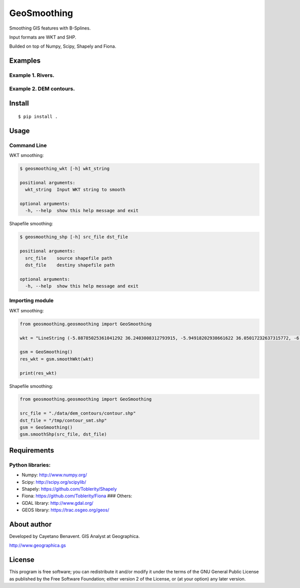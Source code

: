 GeoSmoothing
============

Smoothing GIS features with B-Splines.

Input formats are WKT and SHP.

Builded on top of Numpy, Scipy, Shapely and Fiona.

Examples
--------

Example 1. Rivers.
~~~~~~~~~~~~~~~~~~

|Unsmoothed rivers layer.| |Smoothed rivers layer.|

Example 2. DEM contours.
~~~~~~~~~~~~~~~~~~~~~~~~

|Unsmoothed dem contours layer.| |Smoothed dem contours layer.|

Install
-------

::

    $ pip install .

Usage
-----

Command Line
~~~~~~~~~~~~

WKT smoothing:

.. code:: bash

    $ geosmoothing_wkt [-h] wkt_string

    positional arguments:
      wkt_string  Input WKT string to smooth

    optional arguments:
      -h, --help  show this help message and exit

Shapefile smoothing:

.. code:: bash

    $ geosmoothing_shp [-h] src_file dst_file

    positional arguments:
      src_file    source shapefile path
      dst_file    destiny shapefile path

    optional arguments:
      -h, --help  show this help message and exit

Importing module
~~~~~~~~~~~~~~~~

WKT smoothing:

.. code:: python

    from geosmoothing.geosmoothing import GeoSmoothing

    wkt = "LineString (-5.88785025361041292 36.2403008312793915, -5.94918202938661622 36.05017232637315772, -6.01664698274044163 35.81711157842358517, -5.86945072087755193 35.58405083047400552, -5.40946240255602095 35.52271905469780222, -5.09053716851975935 35.61471671836211073, -5.18253483218406608 35.97044101786408987, -5.44012829044412349 36.27096671916749671, -5.34199744920219644 36.61442466351423519, -4.45268670044723791 36.74935457022188245, -4.4710862331800989 35.92137559724312723, -4.37295539193817184 35.58405083047400552, -4.06629651305715178 35.95817466270885632, -3.94976613908236374 36.29549942947797803, -3.47751146560559299 36.32003213978845935, -3.25058389523363722 36.44882886891848273, -3.46524511045035144 36.76162092537712311, -3.17085258672457204 36.88428447692953682)"

    gsm = GeoSmoothing()
    res_wkt = gsm.smoothWkt(wkt)

    print(res_wkt)

Shapefile smoothing:

.. code:: python

    from geosmoothing.geosmoothing import GeoSmoothing

    src_file = "./data/dem_contours/contour.shp"
    dst_file = "/tmp/contour_smt.shp"
    gsm = GeoSmoothing()
    gsm.smoothShp(src_file, dst_file)

Requirements
------------

Python libraries:
~~~~~~~~~~~~~~~~~

-  Numpy: http://www.numpy.org/
-  Scipy: http://scipy.org/scipylib/
-  Shapely: https://github.com/Toblerity/Shapely
-  Fiona: https://github.com/Toblerity/Fiona ### Others:
-  GDAL library: http://www.gdal.org/
-  GEOS library: https://trac.osgeo.org/geos/

About author
------------

Developed by Cayetano Benavent. GIS Analyst at Geographica.

http://www.geographica.gs

License
-------

This program is free software; you can redistribute it and/or modify it
under the terms of the GNU General Public License as published by the
Free Software Foundation; either version 2 of the License, or (at your
option) any later version.

.. |Unsmoothed rivers layer.| image:: data/img/river_nosmooth.png
.. |Smoothed rivers layer.| image:: data/img/river_smooth.png
.. |Unsmoothed dem contours layer.| image:: data/img/contour_nosmooth.png
.. |Smoothed dem contours layer.| image:: data/img/contour_smooth.png
